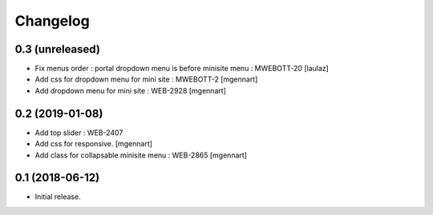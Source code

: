 Changelog
=========


0.3 (unreleased)
----------------

- Fix menus order : portal dropdown menu is before minisite menu : MWEBOTT-20
  [laulaz]

- Add css for dropdown menu for mini site : MWEBOTT-2
  [mgennart]

- Add dropdown menu for mini site : WEB-2928
  [mgennart]


0.2 (2019-01-08)
----------------

- Add top slider : WEB-2407

- Add css for responsive.
  [mgennart]
 
- Add class for collapsable minisite menu : WEB-2865
  [mgennart]

0.1 (2018-06-12)
----------------

- Initial release.
